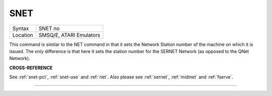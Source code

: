 ..  _snet:

SNET
====

+----------+-------------------------------------------------------------------+
| Syntax   |  SNET no                                                          |
+----------+-------------------------------------------------------------------+
| Location |  SMSQ/E, ATARI Emulators                                          |
+----------+-------------------------------------------------------------------+

This command is similar to the NET command in that it sets the Network Station
number of the machine on
which it is issued. The only difference is that here it sets the station
number for the SERNET Network (as opposed to the QNet Network).

**CROSS-REFERENCE**

See :ref:`snet-pct`,
:ref:`snet-use` and
:ref:`net`. Also please see
:ref:`sernet`, :ref:`midinet`
and :ref:`fserve`.

--------------


